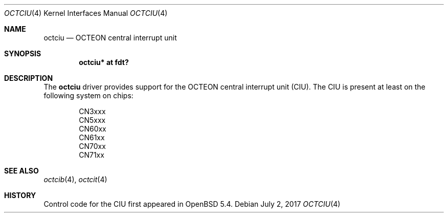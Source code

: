 .\"	$OpenBSD: octciu.4,v 1.1 2017/07/02 07:27:16 visa Exp $
.\"
.\" Copyright (c) 2017 Visa Hankala
.\"
.\" Permission to use, copy, modify, and distribute this software for any
.\" purpose with or without fee is hereby granted, provided that the above
.\" copyright notice and this permission notice appear in all copies.
.\"
.\" THE SOFTWARE IS PROVIDED "AS IS" AND THE AUTHOR DISCLAIMS ALL WARRANTIES
.\" WITH REGARD TO THIS SOFTWARE INCLUDING ALL IMPLIED WARRANTIES OF
.\" MERCHANTABILITY AND FITNESS. IN NO EVENT SHALL THE AUTHOR BE LIABLE FOR
.\" ANY SPECIAL, DIRECT, INDIRECT, OR CONSEQUENTIAL DAMAGES OR ANY DAMAGES
.\" WHATSOEVER RESULTING FROM LOSS OF USE, DATA OR PROFITS, WHETHER IN AN
.\" ACTION OF CONTRACT, NEGLIGENCE OR OTHER TORTIOUS ACTION, ARISING OUT OF
.\" OR IN CONNECTION WITH THE USE OR PERFORMANCE OF THIS SOFTWARE.
.\"
.Dd $Mdocdate: July 2 2017 $
.Dt OCTCIU 4 octeon
.Os
.Sh NAME
.Nm octciu
.Nd OCTEON central interrupt unit
.Sh SYNOPSIS
.Cd "octciu* at fdt?"
.Sh DESCRIPTION
The
.Nm
driver provides support for the OCTEON central interrupt unit (CIU).
The CIU is present at least on the following system on chips:
.Pp
.Bl -item -offset indent -compact
.It
CN3xxx
.It
CN5xxx
.It
CN60xx
.It
CN61xx
.It
CN70xx
.It
CN71xx
.El
.Sh SEE ALSO
.Xr octcib 4 ,
.Xr octcit 4
.Sh HISTORY
Control code for the CIU first appeared in
.Ox 5.4 .
